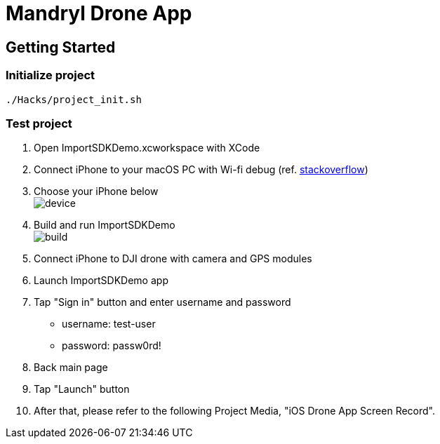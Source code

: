 = Mandryl Drone App

== Getting Started

=== Initialize project

[source,shell]
----
./Hacks/project_init.sh
----

=== Test project

1. Open ImportSDKDemo.xcworkspace with XCode
2. Connect iPhone to your macOS PC with Wi-fi debug (ref. link:https://stackoverflow.com/questions/44382841/how-do-you-perform-wireless-debugging-in-xcode-9-with-ios-11-apple-tv-4k-etc[stackoverflow])
3. Choose your iPhone below + 
image:docs/images/device.png[]
4. Build and run ImportSDKDemo + 
image:docs/images/build.png[]
5. Connect iPhone to DJI drone with camera and GPS modules
6. Launch ImportSDKDemo app
7. Tap "Sign in" button and enter username and password +
** username: test-user
** password: passw0rd!
8. Back main page
9. Tap "Launch" button
10. After that, please refer to the following Project Media, "iOS Drone App Screen Record".
